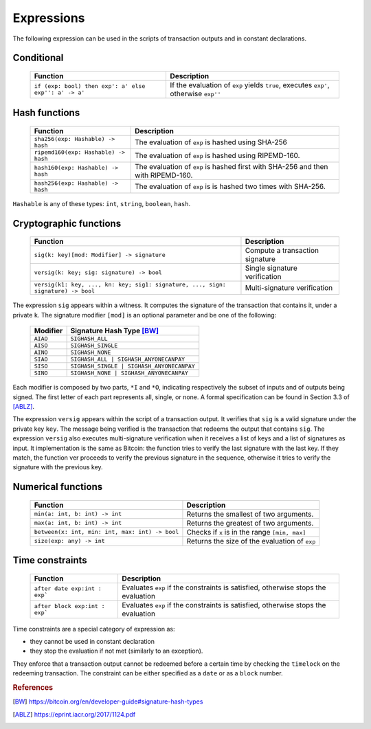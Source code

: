 .. highlight:: btm

===================
Expressions
===================

The following expression can be used in the scripts of transaction outputs and in constant declarations.

------------------------
Conditional 
------------------------

   ==========================================================   ======================================================================================
   Function                                   					Description
   ==========================================================   ======================================================================================
   ``if (exp: bool) then exp': a' else exp'': a' -> a'``		If the evaluation of ``exp`` yields ``true``, executes ``exp'``, otherwise ``exp''``

   ==========================================================   ======================================================================================

----------------
Hash functions
----------------

   ========================================   ======================================================================================
   Function                                   Description
   ========================================   ======================================================================================
   ``sha256(exp: Hashable) -> hash``			The evaluation of ``exp`` is hashed using SHA-256
   ``ripemd160(exp: Hashable) -> hash``			The evaluation of ``exp`` is hashed using RIPEMD-160.
   ``hash160(exp: Hashable) -> hash``			The evaluation of ``exp`` is hashed first with SHA-256 and then with RIPEMD-160.
   ``hash256(exp: Hashable) -> hash``			The evaluation of ``exp`` is is hashed two times with SHA-256.

   ========================================   ======================================================================================

``Hashable`` is any of these types: ``int``, ``string``, ``boolean``, ``hash``.

--------------------------
Cryptographic functions
--------------------------

   ===================================================================================   ======================================================================================
   Function																					Description
   ===================================================================================   ======================================================================================
   ``sig(k: key)[mod: Modifier] -> signature``												Compute a transaction signature
   ``versig(k: key; sig: signature) -> bool``												Single signature verification
   ``versig(k1: key, ..., kn: key; sig1: signature, ..., sign: signature) -> bool``			Multi-signature verification

   ===================================================================================   ======================================================================================

The expression ``sig`` appears within a witness. It computes the signature of the transaction that contains it, under a private ``k``.
The signature modifier ``[mod]`` is an optional parameter and be one of the following:

	============================================ ==================================================================
	Modifier 									  Signature Hash Type [BW]_
	============================================ ==================================================================
	``AIAO``										``SIGHASH_ALL``
	``AISO``										``SIGHASH_SINGLE``
	``AINO``										``SIGHASH_NONE``
	``SIAO``										``SIGHASH_ALL | SIGHASH_ANYONECANPAY``
	``SISO``										``SIGHASH_SINGLE | SIGHASH_ANYONECANPAY``
	``SINO``										``SIGHASH_NONE | SIGHASH_ANYONECANPAY``
	============================================ ==================================================================

Each modifier is composed by two parts, ``*I`` and ``*O``, indicating respectively the subset of inputs and of outputs being signed.
The first letter of each part represents all, single, or none. A formal specification can be found in Section 3.3 of [ABLZ]_.

The expression ``versig`` appears within the script of a transaction output. It verifies that ``sig`` is a valid signature under the private key ``key``.
The message being verified is the transaction that redeems the output that contains ``sig``.
The expression ``versig`` also executes multi-signature verification when it receives a list of keys and a list of signatures as input.
It implementation is the same as Bitcoin: the function tries to verify the last signature with the last key. If they match, the function
ver proceeds to verify the previous signature in the sequence, otherwise it tries to verify the signature with the previous key.

-----------------------------
Numerical functions
-----------------------------

   ======================================================   ======================================================================================
   Function                                   				Description
   ======================================================   ======================================================================================
   ``min(a: int, b: int) -> int``							Returns the smallest of two arguments.
   ``max(a: int, b: int) -> int``							Returns the greatest of two arguments.
   ``between(x: int, min: int, max: int) -> bool``			Checks if ``x`` is in the range ``[min, max]``
   ``size(exp: any) -> int``								Returns the size of the evaluation of ``exp``
   ======================================================   ======================================================================================

-----------------------------------
Time constraints
-----------------------------------

   ======================================================   ======================================================================================
   Function                                   				Description
   ======================================================   ======================================================================================
   ``after date exp:int : exp```							Evaluates ``exp`` if the constraints is satisfied, otherwise stops the evaluation
   ``after block exp:int : exp```							Evaluates ``exp`` if the constraints is satisfied, otherwise stops the evaluation
   ======================================================   ======================================================================================

Time constraints are a special category of expression as: 

* they cannot be used in constant declaration
* they stop the evaluation if not met (similarly to an exception).

They enforce that a transaction output cannot be redeemed before a certain time
by checking the ``timelock`` on the redeeming transaction. 
The constraint can be either specified as a ``date`` or as a ``block`` number.


.. rubric:: References

.. [BW] https://bitcoin.org/en/developer-guide#signature-hash-types
.. [ABLZ] https://eprint.iacr.org/2017/1124.pdf